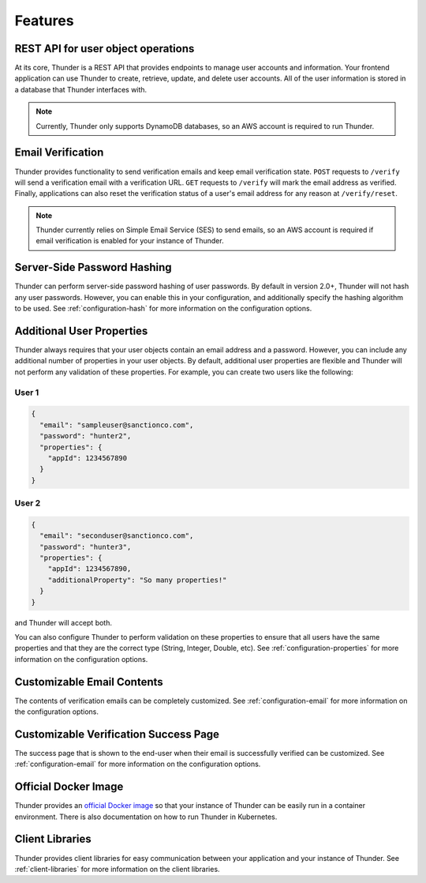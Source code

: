 .. title:: Features

.. _features:

########
Features
########

REST API for user object operations
===================================

At its core, Thunder is a REST API that provides endpoints to manage user accounts and information.
Your frontend application can use Thunder to create, retrieve, update, and delete user accounts.
All of the user information is stored in a database that Thunder interfaces with.

.. note::

    Currently, Thunder only supports DynamoDB databases, so an AWS account is required to run
    Thunder.

Email Verification
==================

Thunder provides functionality to send verification emails and keep email verification state.
``POST`` requests to ``/verify`` will send a verification email with a verification URL. ``GET``
requests to ``/verify`` will mark the email address as verified. Finally, applications can also
reset the verification status of a user's email address for any reason at ``/verify/reset``.

.. note::

    Thunder currently relies on Simple Email Service (SES) to send emails, so an AWS account is
    required if email verification is enabled for your instance of Thunder.

Server-Side Password Hashing
============================

Thunder can perform server-side password hashing of user passwords. By default in version 2.0+,
Thunder will not hash any user passwords. However, you can enable this in your configuration, and
additionally specify the hashing algorithm to be used. See :ref:`configuration-hash` for more
information on the configuration options.

Additional User Properties
==========================

Thunder always requires that your user objects contain an email address and a password. However,
you can include any additional number of properties in your user objects. By default, additional
user properties are flexible and Thunder will not perform any validation of these properties. For
example, you can create two users like the following:

User 1
------

.. code-block:: json

    {
      "email": "sampleuser@sanctionco.com",
      "password": "hunter2",
      "properties": {
        "appId": 1234567890
      }
    }

User 2
------

.. code-block:: json

    {
      "email": "seconduser@sanctionco.com",
      "password": "hunter3",
      "properties": {
        "appId": 1234567890,
        "additionalProperty": "So many properties!"
      }
    }

and Thunder will accept both.

You can also configure Thunder to perform validation on these properties to ensure that all users
have the same properties and that they are the correct type (String, Integer, Double, etc). See
:ref:`configuration-properties` for more information on the configuration options.

Customizable Email Contents
===========================

The contents of verification emails can be completely customized. See :ref:`configuration-email`
for more information on the configuration options.

Customizable Verification Success Page
======================================

The success page that is shown to the end-user when their email is successfully verified can be
customized. See :ref:`configuration-email` for more information on the configuration options.

Official Docker Image
=====================

Thunder provides an `official Docker image <https://hub.docker.com/r/rohannagar/thunder/>`_ so that
your instance of Thunder can be easily run in a container environment. There is also documentation
on how to run Thunder in Kubernetes.

Client Libraries
================

Thunder provides client libraries for easy communication between your application and your instance
of Thunder. See :ref:`client-libraries` for more information on the client libraries.
